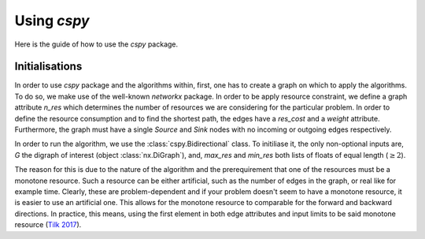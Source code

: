 Using `cspy`
==============

Here is the guide of how to use the `cspy` package.

Initialisations
~~~~~~~~~~~~~~~
In order to use `cspy` package and the algorithms within, first, one has to create a graph on which to apply the algorithms. To do so, we make use of the well-known `networkx` package. In order to be apply resource constraint, we define a graph attribute `n_res` which determines the number of resources we are considering for the particular problem. In order to define the resource consumption and to find the shortest path, the edges have a `res_cost` and a `weight` attribute. Furthermore, the graph must have a single `Source` and `Sink` nodes with no incoming or outgoing edges respectively.

In order to run the algorithm, we use the :class:`cspy.Bidirectional` class. To initiliase it, the only non-optional inputs are, `G` the digraph of interest (object :class:`nx.DiGraph`), and, `max_res` and `min_res` both lists of floats of equal length (:math:`\geq 2`). 

The reason for this is due to the nature of the algorithm and the prerequirement that one of the resources must be a monotone resource. Such a resource can be either artificial, such as the number of edges in the graph, or real like for example time. Clearly, these are problem-dependent and if your problem doesn't seem to have a monotone resource, it is easier to use an artificial one.
This allows for the monotone resource to comparable for the forward and backward directions. In practice, this means, using the first element in both edge attributes and input limits to be said monotone resource (`Tilk 2017`_).

.. _Tilk 2017: https://www.sciencedirect.com/science/article/pii/S0377221717302035
